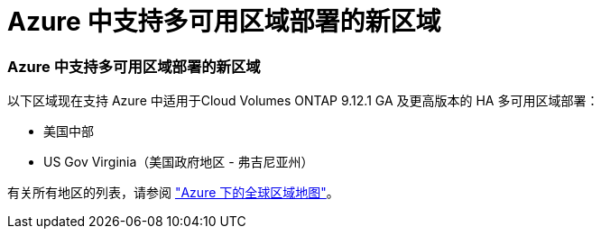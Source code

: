 = Azure 中支持多可用区域部署的新区域
:allow-uri-read: 




=== Azure 中支持多可用区域部署的新区域

以下区域现在支持 Azure 中适用于Cloud Volumes ONTAP 9.12.1 GA 及更高版本的 HA 多可用区域部署：

* 美国中部
* US Gov Virginia（美国政府地区 - 弗吉尼亚州）


有关所有地区的列表，请参阅 https://bluexp.netapp.com/cloud-volumes-global-regions["Azure 下的全球区域地图"^]。
